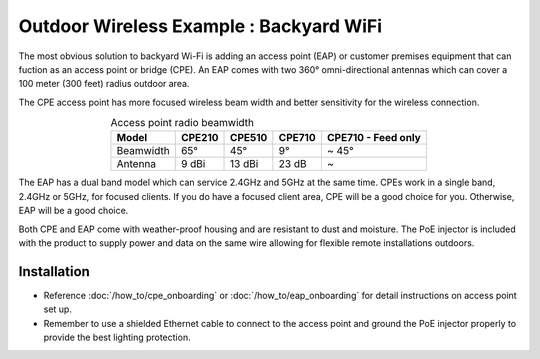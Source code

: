 Outdoor Wireless Example : Backyard WiFi
========================================

.. image:: /images/uc_backyard.png
    :width: 100%
    :align: center

The most obvious solution to backyard Wi-Fi is adding an access point (EAP) or customer premises equipment that can fuction as an access point or bridge (CPE). An EAP comes with two 360°  omni-directional antennas which can cover a 100 meter (300 feet) radius outdoor area. 

.. image:: /images/eap225-coverage.png
    :width: 80%
    :align: center

The CPE access point has more focused wireless beam width and better sensitivity for the wireless connection.

.. table:: Access point radio beamwidth
    :align: center

    +-----------+--------+--------+--------+--------------------+
    | Model     | CPE210 | CPE510 | CPE710 | CPE710 - Feed only |
    +===========+========+========+========+====================+
    | Beamwidth | 65°    | 45°    | 9°     | ~ 45°              |
    +-----------+--------+--------+--------+--------------------+
    | Antenna   | 9 dBi  | 13 dBi | 23 dB  | ~                  |
    +-----------+--------+--------+--------+--------------------+

.. image:: /images/cpe_coverage.png
    :width: 80%
    :align: center

The EAP has a dual band model which can service 2.4GHz and 5GHz at the same time. CPEs work in a single band, 2.4GHz or 5GHz, for focused clients. If you do have a focused client area, CPE will be a good choice for you. Otherwise, EAP will be a good choice.

Both CPE and EAP come with weather-proof housing and are resistant to dust and moisture. The PoE injector is included with the product to supply power and data on the same wire allowing for flexible remote installations outdoors.
    
Installation
------------

* Reference :doc:`/how_to/cpe_onboarding` or  :doc:`/how_to/eap_onboarding` for detail instructions on access point set up.
* Remember to use a shielded Ethernet cable to connect to the access point and ground the PoE injector properly to provide the best lighting protection.
